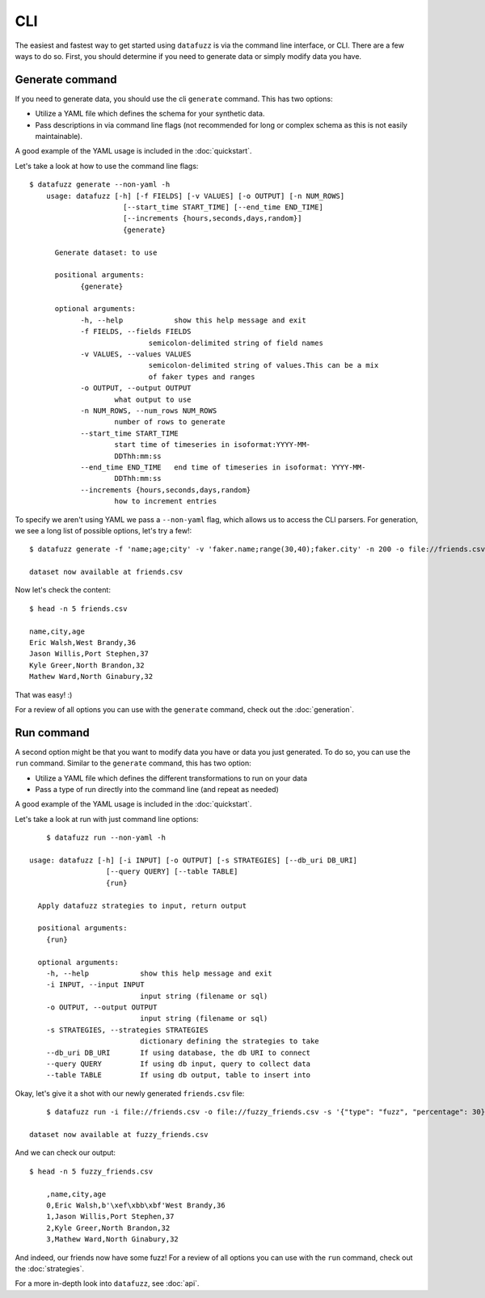====
CLI
====

The easiest and fastest way to get started using ``datafuzz`` is via the command line interface, or CLI. There are a few ways to do so. First, you should determine if you need to generate data or simply modify data you have.

Generate command
----------------

If you need to generate data, you should use the cli ``generate`` command. This has two options:

- Utilize a YAML file which defines the schema for your synthetic data.
- Pass descriptions in via command line flags (not recommended for long or complex schema as this is not easily maintainable).

A good example of the YAML usage is included in the :doc:`quickstart`.

Let's take a look at how to use the command line flags::
    
    $ datafuzz generate --non-yaml -h
	usage: datafuzz [-h] [-f FIELDS] [-v VALUES] [-o OUTPUT] [-n NUM_ROWS]
                	  [--start_time START_TIME] [--end_time END_TIME]
                	  [--increments {hours,seconds,days,random}]
                	  {generate}

	  Generate dataset: to use

	  positional arguments:
  		{generate}

	  optional arguments:
  		-h, --help            show this help message and exit
  		-f FIELDS, --fields FIELDS
                        	semicolon-delimited string of field names
  		-v VALUES, --values VALUES
                        	semicolon-delimited string of values.This can be a mix
                        	of faker types and ranges
  		-o OUTPUT, --output OUTPUT
                        what output to use
  		-n NUM_ROWS, --num_rows NUM_ROWS
                        number of rows to generate
  		--start_time START_TIME
                        start time of timeseries in isoformat:YYYY-MM-
                        DDThh:mm:ss
  		--end_time END_TIME   end time of timeseries in isoformat: YYYY-MM-
                        DDThh:mm:ss
  		--increments {hours,seconds,days,random}
                        how to increment entries

To specify we aren't using YAML we pass a ``--non-yaml`` flag, which allows us to access the CLI parsers. For generation, we see a long list of possible options, let's try a few!::
    
    $ datafuzz generate -f 'name;age;city' -v 'faker.name;range(30,40);faker.city' -n 200 -o file://friends.csv
      
    dataset now available at friends.csv

Now let's check the content::
    
    $ head -n 5 friends.csv

    name,city,age
    Eric Walsh,West Brandy,36
    Jason Willis,Port Stephen,37
    Kyle Greer,North Brandon,32
    Mathew Ward,North Ginabury,32

That was easy! :)

For a review of all options you can use with the ``generate`` command, check out the :doc:`generation`.

Run command
-----------

A second option might be that you want to modify data you have or data you just generated. To do so, you can use the ``run`` command. Similar to the ``generate`` command, this has two option:

- Utilize a YAML file which defines the different transformations to run on your data
- Pass a type of run directly into the command line (and repeat as needed)

A good example of the YAML usage is included in the :doc:`quickstart`.

Let's take a look at run with just command line options::

	$ datafuzz run --non-yaml -h

    usage: datafuzz [-h] [-i INPUT] [-o OUTPUT] [-s STRATEGIES] [--db_uri DB_URI]
                      [--query QUERY] [--table TABLE]
                      {run}
      
      Apply datafuzz strategies to input, return output
      
      positional arguments:
        {run}
      
      optional arguments:
        -h, --help            show this help message and exit
        -i INPUT, --input INPUT
                              input string (filename or sql)
        -o OUTPUT, --output OUTPUT
                              input string (filename or sql)
        -s STRATEGIES, --strategies STRATEGIES
                              dictionary defining the strategies to take
        --db_uri DB_URI       If using database, the db URI to connect
        --query QUERY         If using db input, query to collect data
        --table TABLE         If using db output, table to insert into
    

Okay, let's give it a shot with our newly generated ``friends.csv`` file::
     
	$ datafuzz run -i file://friends.csv -o file://fuzzy_friends.csv -s '{"type": "fuzz", "percentage": 30}'
    
    dataset now available at fuzzy_friends.csv 

And we can check our output::

    $ head -n 5 fuzzy_friends.csv

	,name,city,age
	0,Eric Walsh,b'\xef\xbb\xbf'West Brandy,36
	1,Jason Willis,Port Stephen,37
	2,Kyle Greer,North Brandon,32
	3,Mathew Ward,North Ginabury,32

And indeed, our friends now have some fuzz! For a review of all options you can use with the ``run`` command, check out the :doc:`strategies`. 

For a more in-depth look into ``datafuzz``, see :doc:`api`.
